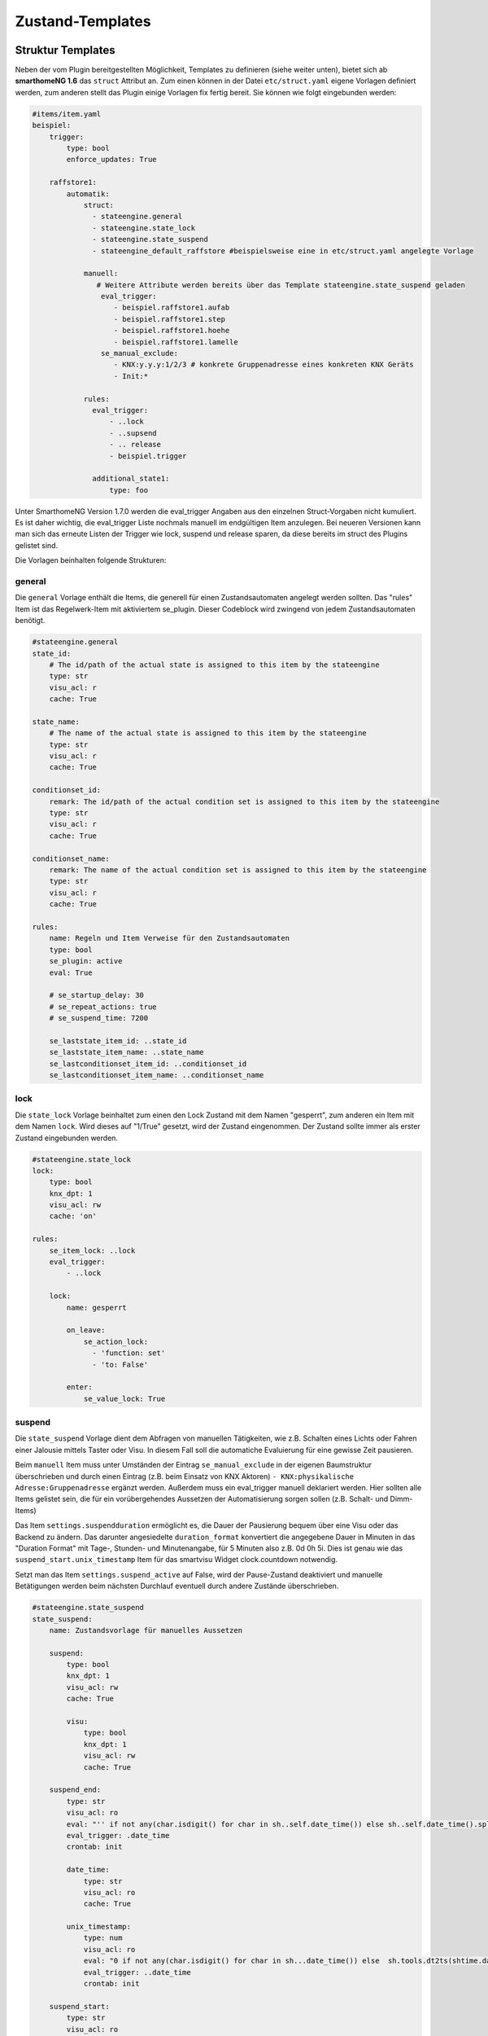
.. index:: Stateengine; Zustand-Templates
.. _Zustand-Templates:

=================
Zustand-Templates
=================

Struktur Templates
------------------

Neben der vom Plugin bereitgestellten Möglichkeit, Templates zu definieren (siehe weiter unten),
bietet sich ab **smarthomeNG 1.6** das ``struct`` Attribut an. Zum einen können in der Datei ``etc/struct.yaml``
eigene Vorlagen definiert werden, zum anderen stellt das Plugin einige Vorlagen fix fertig bereit. Sie
können wie folgt eingebunden werden:

.. code-block:: yaml

    #items/item.yaml
    beispiel:
        trigger:
            type: bool
            enforce_updates: True

        raffstore1:
            automatik:
                struct:
                  - stateengine.general
                  - stateengine.state_lock
                  - stateengine.state_suspend
                  - stateengine_default_raffstore #beispielsweise eine in etc/struct.yaml angelegte Vorlage

                manuell:
                   # Weitere Attribute werden bereits über das Template stateengine.state_suspend geladen
                    eval_trigger:
                       - beispiel.raffstore1.aufab
                       - beispiel.raffstore1.step
                       - beispiel.raffstore1.hoehe
                       - beispiel.raffstore1.lamelle
                    se_manual_exclude:
                       - KNX:y.y.y:1/2/3 # konkrete Gruppenadresse eines konkreten KNX Geräts
                       - Init:*

                rules:
                  eval_trigger:
                      - ..lock
                      - ..supsend
                      - .. release
                      - beispiel.trigger

                  additional_state1:
                      type: foo

Unter SmarthomeNG Version 1.7.0 werden die eval_trigger Angaben aus den einzelnen Struct-Vorgaben nicht
kumuliert. Es ist daher wichtig, die eval_trigger Liste nochmals manuell im endgültigen Item anzulegen.
Bei neueren Versionen kann man sich das erneute Listen der Trigger wie lock, suspend und release sparen,
da diese bereits im struct des Plugins gelistet sind.

Die Vorlagen beinhalten folgende Strukturen:

general
=======

Die ``general`` Vorlage enthält die Items, die generell für einen Zustandsautomaten
angelegt werden sollten. Das "rules" Item ist das Regelwerk-Item mit aktiviertem
se_plugin. Dieser Codeblock wird zwingend von jedem Zustandsautomaten benötigt.

.. code-block:: yaml

   #stateengine.general
   state_id:
       # The id/path of the actual state is assigned to this item by the stateengine
       type: str
       visu_acl: r
       cache: True

   state_name:
       # The name of the actual state is assigned to this item by the stateengine
       type: str
       visu_acl: r
       cache: True

   conditionset_id:
       remark: The id/path of the actual condition set is assigned to this item by the stateengine
       type: str
       visu_acl: r
       cache: True

   conditionset_name:
       remark: The name of the actual condition set is assigned to this item by the stateengine
       type: str
       visu_acl: r
       cache: True

   rules:
       name: Regeln und Item Verweise für den Zustandsautomaten
       type: bool
       se_plugin: active
       eval: True

       # se_startup_delay: 30
       # se_repeat_actions: true
       # se_suspend_time: 7200

       se_laststate_item_id: ..state_id
       se_laststate_item_name: ..state_name
       se_lastconditionset_item_id: ..conditionset_id
       se_lastconditionset_item_name: ..conditionset_name

lock
====

Die ``state_lock`` Vorlage beinhaltet zum einen den Lock Zustand mit dem Namen "gesperrt",
zum anderen ein Item mit dem Namen ``lock``. Wird dieses auf "1/True" gesetzt, wird der
Zustand eingenommen. Der Zustand sollte immer als erster Zustand eingebunden werden.

.. code-block:: yaml

  #stateengine.state_lock
  lock:
      type: bool
      knx_dpt: 1
      visu_acl: rw
      cache: 'on'

  rules:
      se_item_lock: ..lock
      eval_trigger:
          - ..lock

      lock:
          name: gesperrt

          on_leave:
              se_action_lock:
                - 'function: set'
                - 'to: False'

          enter:
              se_value_lock: True

suspend
=======

Die ``state_suspend`` Vorlage dient dem Abfragen von manuellen Tätigkeiten, wie
z.B. Schalten eines Lichts oder Fahren einer Jalousie mittels Taster oder Visu.
In diesem Fall soll die automatiche Evaluierung für eine gewisse Zeit pausieren.

Beim ``manuell`` Item muss unter Umständen der Eintrag ``se_manual_exclude`` in der eigenen
Baumstruktur überschrieben und durch einen Eintrag (z.B. beim Einsatz von KNX Aktoren) ``- KNX:physikalische Adresse:Gruppenadresse``
ergänzt werden. Außerdem muss ein eval_trigger manuell deklariert werden. Hier sollten alle
Items gelistet sein, die für ein vorübergehendes Aussetzen der Automatisierung sorgen sollen
(z.B. Schalt- und Dimm-Items)

Das Item ``settings.suspendduration`` ermöglicht es, die Dauer der Pausierung bequem
über eine Visu oder das Backend zu ändern. Das darunter angesiedelte ``duration_format``
konvertiert die angegebene Dauer in Minuten in das "Duration Format" mit
Tage-, Stunden- und Minutenangabe, für 5 Minuten also z.B. 0d 0h 5i. Dies ist genau wie das
``suspend_start.unix_timestamp`` Item für das smartvisu Widget clock.countdown notwendig.

Setzt man das Item ``settings.suspend_active`` auf False, wird der Pause-Zustand
deaktiviert und manuelle Betätigungen werden
beim nächsten Durchlauf eventuell durch andere Zustände überschrieben.

.. code-block:: yaml

  #stateengine.state_suspend
  state_suspend:
      name: Zustandsvorlage für manuelles Aussetzen

      suspend:
          type: bool
          knx_dpt: 1
          visu_acl: rw
          cache: True

          visu:
              type: bool
              knx_dpt: 1
              visu_acl: rw
              cache: True

      suspend_end:
          type: str
          visu_acl: ro
          eval: "'' if not any(char.isdigit() for char in sh..self.date_time()) else sh..self.date_time().split(' ')[1].split('.')[0]"
          eval_trigger: .date_time
          crontab: init

          date_time:
              type: str
              visu_acl: ro
              cache: True

          unix_timestamp:
              type: num
              visu_acl: ro
              eval: "0 if not any(char.isdigit() for char in sh...date_time()) else  sh.tools.dt2ts(shtime.datetime_transform(sh...date_time())) * 1000"
              eval_trigger: ..date_time
              crontab: init

      suspend_start:
          type: str
          visu_acl: ro
          eval: "'' if not any(char.isdigit() for char in sh..self.date_time()) else sh..self.date_time().split(' ')[1].split('.')[0]"
          eval_trigger: .date_time
          crontab: init

          date_time:
              type: str
              visu_acl: ro
              cache: True

          unix_timestamp:
              remark: Can be used for the clock.countdown widget
              type: num
              visu_acl: ro
              eval: "0 if not any(char.isdigit() for char in sh...date_time()) else  sh.tools.dt2ts(shtime.datetime_transform(sh...date_time())) * 1000"
              eval_trigger: ..date_time
              crontab: init

      manuell:
          type: bool
          name: manuell
          se_manual_invert: True
          remark: Adapt the se_manual_exclude the way you need it
          #se_manual_include: KNX:* Force manual mode based on source
          se_manual_exclude:
            - database:*
            - init:*

      retrigger:
          remark: Item to retrigger the rule set evaluation
          type: bool
          visu_acl: rw
          enforce_updates: True
          on_update: ..rules = True

      settings:
          remark: Use these settings for your condition values
          type: foo
          eval: (sh..suspendduration(sh..suspendduration(), "Init", "Start"), sh..suspendvariant.suspendduration0(sh..suspendduration(), "Init", "Start"), sh..suspendvariant.suspendduration1(sh..suspendvariant.suspendduration1(), "Init", "Start"), sh..suspendvariant.suspendduration2(sh..suspendvariant.suspendduration2(), "Init", "Start"))
          crontab: init = True

          suspendduration:
              remark: duration of suspend mode in minutes (gets converted automatically)
              type: num
              visu_acl: rw
              cache: True
              initial_value: 60
              on_change: .seconds = value * 60 if not sh..self.property.last_change_by == "On_Change:{}".format(sh..seconds.property.path) else None
              on_update: .seconds = value * 60 if "Init" in sh..self.property.last_update_by else None

              duration_format:
                  remark: Can be used for the clock.countdown widget
                  type: str
                  cache: True
                  visu_acl: ro
                  eval: "'{}d {}h {}i {}s'.format(int(sh...seconds()//86400), int((sh...seconds()%86400)//3600), int((sh...seconds()%3600)//60), round((sh...seconds()%3600)%60))"
                  eval_trigger:
                    - ..seconds
                    - ..

              seconds:
                  remark: duration of suspend mode in seconds (gets converted automatically)
                  type: num
                  visu_acl: rw
                  cache: True
                  on_change: .. = value / 60 if not sh..self.property.last_change_by in [ "On_Change:{}".format(sh....property.path), "On_Update:{}".format(sh....property.path)] else None

          suspend_active:
              remark: Use this to (de)activate suspend mode in general
              type: bool
              visu_acl: rw
              cache: True
              initial_value: True

          settings_edited:
              type: bool
              name: settings editiert
              eval_trigger: ...settings.*
              eval: not sh..self()
              on_update: ...retrigger = True if sh..self.property.prev_update_age > 0.1 else None

      rules:
          se_item_suspend: ..suspend
          se_item_suspend_visu: ..suspend.visu
          se_item_suspend_end: ..suspend_end.date_time
          se_item_suspend_start: ..suspend_start.date_time
          se_item_suspend_active: ..settings.suspend_active
          se_suspend_time: ..settings.suspendduration

          eval_trigger:
              - ..manuell

          suspend:
              name: ausgesetzt

              on_enter:
                  se_action_suspend_visu:
                    - 'function: set'
                    - 'to: True'
                    - 'order: 2'

              on_enter_or_stay:
                  se_action_suspend:
                    - 'function: special'
                    - 'value: suspend:..suspend, ..manuell'
                    - 'repeat: True'
                    - 'order: 1'
                  se_action_suspend_end:
                    - 'function: set'
                    - "to: eval:se_eval.insert_suspend_time('..suspend', suspend_text='%Y-%m-%d %H:%M:%S.%f%z')"
                    - 'repeat: True'
                    - 'order: 3'
                  se_action_suspend_start:
                    - 'function: set'
                    - "to: eval:str(shtime.now())"
                    - 'repeat: True'
                    - 'conditionset: enter_manuell'
                    - 'order: 4'
                  se_action_retrigger:
                    - 'function: special'
                    - 'value: retrigger:..retrigger'
                    - 'delay: var:item.suspend_remaining'
                    - 'repeat: True'
                    - 'order: 5'

              on_leave:
                  se_action_suspend:
                    - 'function: set'
                    - 'to: False'
                    - 'order: 2'
                  se_action_suspend_visu:
                    - 'function: set'
                    - 'to: False'
                    - 'order: 3'
                  se_action_suspend_end:
                    - 'function: set'
                    - 'to:  '
                    - 'order: 4'
                  se_action_suspend_start:
                    - 'function: set'
                    - 'to:  '
                    - 'order: 5'
                    - 'delay: 1'

              enter_manuell:
                  se_value_trigger_source: eval:se_eval.get_relative_itemproperty('..manuell', 'path')
                  se_value_suspend_active: True

              enter_stay:
                  se_value_laststate: var:current.state_id
                  se_agemax_suspend: var:item.suspend_time
                  se_value_suspend: True
                  se_value_suspend_active: True

release
=======

Die ``state_release`` Vorlage ist nicht unbedingt nötig, kann aber dazu genutzt werden,
schnell den Sperr- oder Pause-Zustand zu verlassen und die erneute Evaluierung
der Zustände anzuleiern.

.. code-block:: yaml

  #stateengine.state_release
  release: #triggers the release
      type: bool
      knx_dpt: 1
      visu_acl: rw
      enforce_updates: True

  rules:
      se_item_lock: ..lock
      se_item_suspend: ..suspend
      se_item_retrigger: ..rules
      se_item_release: ..release
      se_item_suspend_end: ..suspend_end
      eval_trigger:
          - ..release

      release:
          name: release

          on_enter_or_stay:
              se_action_suspend:
                - 'function: set'
                - 'to: False'
                - 'order: 1'
              se_action_lock:
                - 'function: set'
                - 'to: False'
                - 'order: 2'
              se_action_release:
                - 'function: set'
                - 'to: False'
                - 'order: 3'
              se_action_suspend_end:
                - 'function: set'
                - 'to: '
                - 'order: 4'
              se_action_retrigger:
                - 'function: set'
                - 'to: True'
                - 'order: 5'
                - 'repeat: True'
                - 'delay: 1'

          enter:
              se_value_release: True


Pluginspezifische Templates
---------------------------

Es ist neben der oben beschriebene Variante möglich, Vorgabezustände in
der Item-Konfiguration über ``se_use`` zu definieren
und diese später für konkrete Regelwerke durch Plugin-interne Attribute zu nutzen.
Dabei können im konkreten Zustand auch Einstellungen des Vorgabezustands
überschrieben werden. Alternativ ist es möglich, die struct Vorlagen aus
SmarthomeNG >= 1.6 zu nutzen bzw. selbst welche zu erstellen.

Vorgabezustände werden als Item an beliebiger Stelle innerhalb der
Item-Struktur definiert. Es ist sinnvoll, die Vorgabezustände
unter einem gemeinsamen Item namens ``default`` zusammenzufassen. Innerhalb der
Vorgabezustand-Items stehen die gleichen Möglichkeiten wie in
normalen Zustands-Items zur Verfügung. Das dem
Vorgabezustands-Item übergeordnete Item darf nicht das Attribut
``se_plugin: active`` haben, da diese Items nur Vorlagen und keine
tatsächlichen State Machines darstellen. Im Item über dem
Vorgabezustands-Item können jedoch Items über
``se_item_<Bedingungsname|Aktionsname>`` angegeben werden. Diese
stehen in den Vorgabezuständen und in den von den Vorgabezuständen
abgeleiteten Zuständen zur Verfügung und müssen so nicht jedes Mal
neu definiert werden.

Im konkreten Zustands-Item kann das Vorgabezustand-Item über das
Attribut

.. code-block:: yaml

   se_use:
     - struct:stateengine.state_suspend.rules.suspend
     - item:<string item mit Verweis auf Vorgabezustand>
     - eval:<Ausdruck zum dynamischen Einbinden von Vorgabezuständen>
     - <(relative) Itemangabe zum Vorgabezustand> #z.B. .suspend

eingebunden werden. Die Vorgabezustand-Items können als Liste angegben
und geschachtelt werden; das heißt ein Vorgabezustand kann also selbst wiederum
über ``se_use`` von einem weiteren Vorgabezustand abgeleitet
werden. Um unnötige Komplexität und Zirkelbezüge zu vermeiden, ist
die maximale Tiefe jedoch auf 5 Ebenen begrenzt. Jede in einem ``se_use`` angegebene
Definition kann durch eine höher geordnete Angabe mit dem gleichen Namen überschrieben
werden.

Beispiel
========

Die Konfiguration...

.. code-block:: yaml

    wetter:
      helligkeit:
        type: num
        initial_value: 400
      temperatur:
        type: num
        initial_value: 15

    beispiel:
       define_use:
           type: str
           initial_value: 'beispiel.default.Mittags'

       default:
           se_eval_height: se_eval.get_relative_item('...hoehe')
           se_item_helligkeit: wetter.helligkeit
           se_item_temperatur: wetter.temperatur
           Nacht:
               enter:
                   se_min_helligkeit: 300
                   se_min_temperatur: 0
                   se_max_helligkeit: 4000
               se_set_height: value:100
               se_set_lamella: 0
           Morgens:
               enter:
                   se_min_helligkeit: 900
                   se_max_temperatur: 12
               se_set_height: value:90
               se_set_lamella: 25
           Mittags:
               se_set_lamella: 55
               enter:
                   se_min_helligkeit: 5900
                   se_min_temperatur: 18

       raffstore1:
           lamelle:
              type: num
           hoehe:
              type: num

           automatik:
               struct: stateengine.general
               lock:
                  type: bool

               rules:
                   se_item_lamella: ...lamelle
                   se_item_helligkeit: wetter.helligkeit
                   Nacht:
                       se_use: beispiel.default.Nacht
                       se_set_lamella: 10
                       enter_additional:
                           se_min_helligkeit: 20
                       enter:
                           se_min_helligkeit: 500
                           se_min_temperatur: 0
                   Morgens:
                       name: morgens
                       se_use:
                         - beispiel.default.Morgens
                         - .Nacht
                         - struct:stateengine.state_lock.rules.lock
                         - item:beispiel.define_use

führt zu folgendem Ergebnis:

.. code-block:: console

    State beispiel.raffstore1.automatik.rules.Nacht:
    	State Name: Nacht
    	Updating Web Interface...
    	Finished Web Interface Update
    	State configuration extended by se_use: beispiel.default.Nacht
    	Condition sets to enter state:
    		Condition Set 'enter':
    			Condition 'helligkeit':
    			 item: helligkeit (wetter.helligkeit)
    			 min: 500
    			 max: 4000
    			 negate: False
    			Condition 'temperatur':
    			 item: temperatur (wetter.temperatur)
    			 min: 0
    			 negate: False
    		Condition Set 'enter_additional':
    			Condition 'helligkeit':
    			 item: helligkeit (wetter.helligkeit)
    			 max: 200
    			 negate: False
    	Actions to perform on enter or stay:
    		Action 'height':
    			name: height
    			item from eval: se_eval.get_relative_item('...hoehe')
    			value: 100
    		Action 'lamella':
    			name: lamella
    			item from eval: beispiel.raffstore1.lamelle
    			value: 10
    State beispiel.raffstore1.automatik.rules.Morgens:
    	State Name: morgens
    	Updating Web Interface...
    	Finished Web Interface Update
    	State configuration extended by se_use: [Item: beispiel.default.Morgens, Item: beispiel.raffstore1.automatik.rules.Nacht, Item: beispiel.default.Nacht, SeStructMain stateengine.state_lock.rules.lock, Item: beispiel.default.Mittags]
    	Condition sets to enter state:
    		Condition Set 'enter':
    			Condition 'lock':
    			 item: lock (beispiel.raffstore1.automatik.lock)
    			 value: True
    			 negate: False
    			Condition 'temperatur':
    			 item: temperatur (wetter.temperatur)
    			 min: 18
    			 max: 12
    			 negate: False
    			Condition 'helligkeit':
    			 item: helligkeit (wetter.helligkeit)
    			 min: 5900
    			 max: 12000
    			 negate: False
    		Condition Set 'enter_additional':
    			Condition 'helligkeit':
    			 item: helligkeit (wetter.helligkeit)
    			 max: 200
    			 negate: False
    	Actions to perform on enter or stay:
    		Action 'height':
    			name: height
    			item from eval: se_eval.get_relative_item('...hoehe')
    			value: 100
    		Action 'lamella':
    			name: lamella
    			item from eval: beispiel.raffstore1.lamelle
    			value: 55

.. note::

    Folgende Besonderheiten sind bei der Konfiguration zu beachten:

    - Beim Laden via se_use werden relative Itemdeklarationen NICHT relativ
      zum StateEngine Item (rules) gesucht, sondern relativ zu dem Item,
      wo das Attribut ``se_item_..`` steht. Daher muss hier unbedingt ``se_eval_..``
      wie z.B. ``se_eval_height: se_eval.get_relative_item('...hoehe')``
      genutzt werden.
    - Auf gleicher Ebene zum StateEngine Item (rules) müssen mittels
      ``struct: stateengine.general`` die Standarditems und Attribute des Plugins
      eingebunden werden, damit eine korrekte Funktion garantiert werden kann.
    - Über ``se_use`` eingebundene Zustandsvorlagen suchen zwar im darüber gelegenen
      Item nach den entsprechenden se_item/eval Deklarationen, binden aber keine
      darüber liegenden Items ein. Daher muss z.B. beim Referenzieren des Lock-Zustands
      aus dem Plugin Struct das **lock** Item manuell angelegt werden. Beim Nutzen
      von ``struct: stateengine.state_lock`` wäre das nicht notwendig, weshalb sich
      eine Referenzierung auf die Plugin Templates via ``se_use`` nur bedingt eignet.
